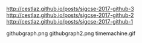 #+BEGIN_COMMENT
.. title: GitHib as an tool for education
.. slug: sigcse-2017-github-4
.. date: 2017-04-11 19:11:30 UTC-04:00
.. tags: draft, tools, pedagogy
.. category: 
.. link: 
.. description: 
.. type: text
#+END_COMMENT


http://cestlaz.github.io/posts/sigcse-2017-github-3
http://cestlaz.github.io/posts/sigcse-2017-github-2
http://cestlaz.github.io/posts/sigcse-2017-github-1

githubgraph.png  githubgraph2.png  timemachine.gif
